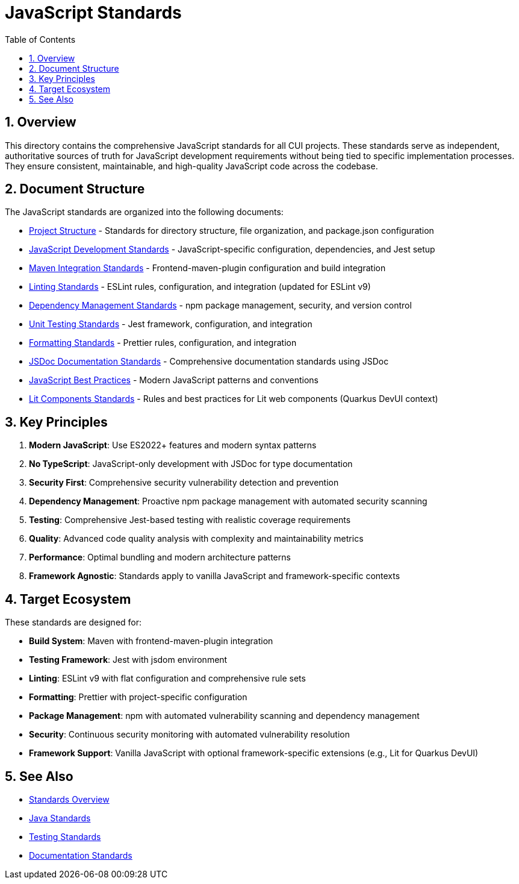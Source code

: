 = JavaScript Standards
:toc: left
:toclevels: 3
:toc-title: Table of Contents
:sectnums:
:source-highlighter: highlight.js

== Overview

This directory contains the comprehensive JavaScript standards for all CUI projects. These standards serve as independent, authoritative sources of truth for JavaScript development requirements without being tied to specific implementation processes. They ensure consistent, maintainable, and high-quality JavaScript code across the codebase.

== Document Structure

The JavaScript standards are organized into the following documents:

* xref:project-structure.adoc[Project Structure] - Standards for directory structure, file organization, and package.json configuration
* xref:javascript-development-standards.adoc[JavaScript Development Standards] - JavaScript-specific configuration, dependencies, and Jest setup
* xref:maven-integration-standards.adoc[Maven Integration Standards] - Frontend-maven-plugin configuration and build integration
* xref:linting-standards.adoc[Linting Standards] - ESLint rules, configuration, and integration (updated for ESLint v9)
* xref:dependency-management-standards.adoc[Dependency Management Standards] - npm package management, security, and version control
* xref:unit-testing-standards.adoc[Unit Testing Standards] - Jest framework, configuration, and integration
* xref:formatting-standards.adoc[Formatting Standards] - Prettier rules, configuration, and integration
* xref:jsdoc-standards.adoc[JSDoc Documentation Standards] - Comprehensive documentation standards using JSDoc
* xref:javascript-best-practices.adoc[JavaScript Best Practices] - Modern JavaScript patterns and conventions
* xref:lit-components-standards.adoc[Lit Components Standards] - Rules and best practices for Lit web components (Quarkus DevUI context)

== Key Principles

1. *Modern JavaScript*: Use ES2022+ features and modern syntax patterns
2. *No TypeScript*: JavaScript-only development with JSDoc for type documentation
3. *Security First*: Comprehensive security vulnerability detection and prevention
4. *Dependency Management*: Proactive npm package management with automated security scanning
5. *Testing*: Comprehensive Jest-based testing with realistic coverage requirements
6. *Quality*: Advanced code quality analysis with complexity and maintainability metrics
7. *Performance*: Optimal bundling and modern architecture patterns
8. *Framework Agnostic*: Standards apply to vanilla JavaScript and framework-specific contexts

== Target Ecosystem

These standards are designed for:

* **Build System**: Maven with frontend-maven-plugin integration
* **Testing Framework**: Jest with jsdom environment
* **Linting**: ESLint v9 with flat configuration and comprehensive rule sets
* **Formatting**: Prettier with project-specific configuration
* **Package Management**: npm with automated vulnerability scanning and dependency management
* **Security**: Continuous security monitoring with automated vulnerability resolution
* **Framework Support**: Vanilla JavaScript with optional framework-specific extensions (e.g., Lit for Quarkus DevUI)

== See Also

* xref:../README.adoc[Standards Overview]
* xref:../java/README.adoc[Java Standards]
* xref:../testing/README.adoc[Testing Standards]
* xref:../documentation/README.adoc[Documentation Standards]
